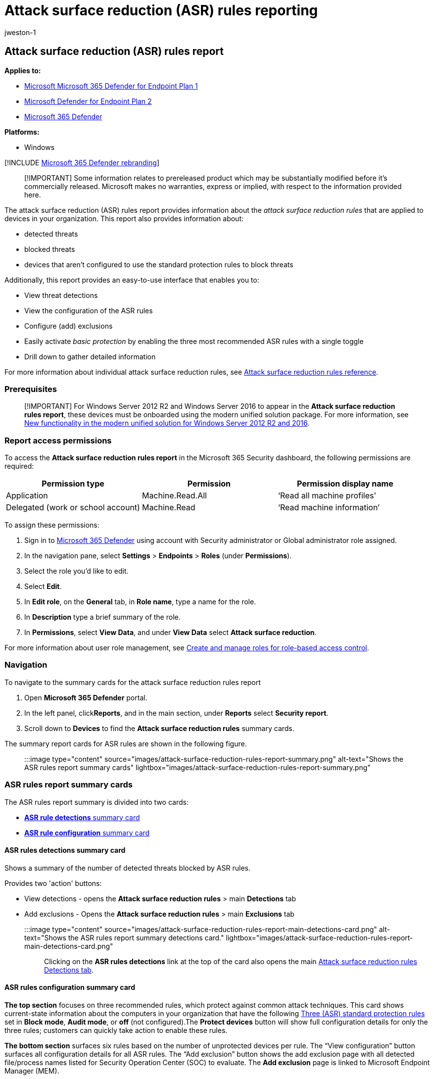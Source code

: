 = Attack surface reduction (ASR) rules reporting
:audience: ITPro
:author: jweston-1
:description: Provides information about attack surface reduction (ASR) rules detections, configuration, block threats, and methods to enable three standard rules and exclusions.
:keywords: Attack surface reduction rules, ASR, asr rules, hips, host intrusion prevention system, protection rules, anti-exploit rules, antiexploit, exploit rules, infection prevention rules, Microsoft Defender for Endpoint, configure ASR rules, ASR rule description
:manager: dansimp
:ms.author: v-jweston
:ms.collection: M365-security-compliance
:ms.custom: asr
:ms.date: 08/25/2022
:ms.localizationpriority: medium
:ms.mktglfcycl: manage
:ms.pagetype: security
:ms.reviewer: oogunrinde, sugamar,
:ms.service: microsoft-365-security
:ms.sitesec: library
:ms.subservice: mde
:ms.topic: article
:search.appverid: met150

== Attack surface reduction (ASR) rules report

*Applies to:*

* https://go.microsoft.com/fwlink/?linkid=2154037[Microsoft Microsoft 365 Defender for Endpoint Plan 1]
* https://go.microsoft.com/fwlink/?linkid=2154037[Microsoft Defender for Endpoint Plan 2]
* https://go.microsoft.com/fwlink/?linkid=2118804[Microsoft 365 Defender]

*Platforms:*

* Windows

[!INCLUDE xref:../../includes/microsoft-defender.adoc[Microsoft 365 Defender rebranding]]

____
[!IMPORTANT] Some information relates to prereleased product which may be substantially modified before it's commercially released.
Microsoft makes no warranties, express or implied, with respect to the information provided here.
____

The attack surface reduction (ASR) rules report provides information about the _attack surface reduction rules_ that are applied to devices in your organization.
This report also provides information about:

* detected threats
* blocked threats
* devices that aren't configured to use the standard protection rules to block threats

Additionally, this report provides an easy-to-use interface that enables you to:

* View threat detections
* View the configuration of the ASR rules
* Configure (add) exclusions
* Easily activate _basic protection_ by enabling the three most recommended ASR rules with a single toggle
* Drill down to gather detailed information

For more information about individual attack surface reduction rules, see xref:attack-surface-reduction-rules-reference.adoc[Attack surface reduction rules reference].

=== Prerequisites

____
[!IMPORTANT] For Windows&nbsp;Server&nbsp;2012&nbsp;R2 and Windows&nbsp;Server&nbsp;2016 to appear in the *Attack surface reduction rules report*, these devices must be onboarded using the modern unified solution package.
For more information, see link:/microsoft-365/security/defender-endpoint/configure-server-endpoints#new-windows-server-2012-r2-and-2016-functionality-in-the-modern-unified-solution[New functionality in the modern unified solution for Windows Server 2012 R2 and 2016].
____

=== Report access permissions

To access the *Attack surface reduction rules report* in the Microsoft 365 Security dashboard, the following permissions are required:

|===
| Permission type | Permission | Permission display name

| Application
| Machine.Read.All
| '`Read all machine profiles`'

| Delegated (work or school account)
| Machine.Read
| '`Read machine information`'
|===

To assign these permissions:

. Sign in to https://go.microsoft.com/fwlink/p/?linkid=2077139[Microsoft 365 Defender] using account with Security administrator or Global administrator role assigned.
. In the navigation pane, select *Settings* > *Endpoints* > *Roles* (under *Permissions*).
. Select the role you'd like to edit.
. Select *Edit*.
. In *Edit role*, on the *General* tab, in *Role name*, type a name for the role.
. In *Description* type a brief summary of the role.
. In *Permissions*, select *View Data*, and under *View Data* select *Attack surface reduction*.

For more information about user role management, see xref:user-roles.adoc[Create and manage roles for role-based access control].

=== Navigation

To navigate to the summary cards for the attack surface reduction rules report

. Open *Microsoft 365 Defender*  portal.
. In the left panel, click**Reports**, and in the main section, under *Reports* select *Security report*.
. Scroll down to *Devices* to find the *Attack surface reduction rules* summary cards.

The summary report cards for ASR rules are shown in the following figure.

____
:::image type="content" source="images/attack-surface-reduction-rules-report-summary.png" alt-text="Shows the ASR rules report summary cards" lightbox="images/attack-surface-reduction-rules-report-summary.png":::
____

=== ASR rules report summary cards

The ASR rules report summary is divided into two cards:

* <<asr-rules-detections-summary-card,*ASR rule detections* summary card>>
* <<asr-rules-configuration-summary-card,*ASR rule configuration* summary card>>

==== ASR rules detections summary card

Shows a summary of the number of detected threats blocked by ASR rules.

Provides two 'action' buttons:

* View detections - opens the *Attack surface reduction rules* > main *Detections* tab
* Add exclusions - Opens the *Attack surface reduction rules* > main *Exclusions* tab

:::image type="content" source="images/attack-surface-reduction-rules-report-main-detections-card.png" alt-text="Shows the ASR rules report summary detections card." lightbox="images/attack-surface-reduction-rules-report-main-detections-card.png":::

Clicking on the *ASR rules detections* link at the top of the card also opens the main <<attack-surface-reduction-rules-main-detections-tab,Attack surface reduction rules Detections tab>>.

==== ASR rules configuration summary card

*The top section* focuses on three recommended rules, which protect against common attack techniques.
This card shows current-state information about the computers in your organization that have the following <<simplified-standard-protection-option,Three (ASR) standard protection rules>> set in *Block mode*, *Audit mode*, or *off* (not configured).The *Protect devices* button will show full configuration details for only the three rules;
customers can quickly take action to enable these rules.

*The bottom section* surfaces six rules based on the number of unprotected devices per rule.
The "`View configuration`" button surfaces all configuration details for all ASR rules.
The "`Add exclusion`" button shows the add exclusion page with all detected file/process names listed for Security Operation Center (SOC) to evaluate.
The *Add exclusion* page is linked to Microsoft Endpoint Manager (MEM).

Provides two 'action' buttons:

* View configuration - opens the *Attack surface reduction rules* > main *Detections* tab
* Add exclusions - Opens the *Attack surface reduction rules* > main *Exclusions* tab

:::image type="content" source="images/attack-surface-reduction-rules-report-main-detections-configuration-card.png" alt-text="Shows the ASR rules report summary configuration card." lightbox="images/attack-surface-reduction-rules-report-main-detections-configuration-card.png":::

Clicking on the *ASR rules configuration* link at the top of the card also opens the main <<attack-surface-reduction-rules-main-configuration-tab,Attack surface reduction rules Configuration tab>>.

===== Simplified standard protection option

The configuration summary card provides a button to *Protect devices* with the three standard protection rules.
At minimum, Microsoft recommends that you enable these three attack surface reduction standard protection rules:

* link:attack-surface-reduction-rules-reference.md#block-credential-stealing-from-the-windows-local-security-authority-subsystem[Block credential stealing from the Windows local security authority subsystem (lsass.exe)]
* link:attack-surface-reduction-rules-reference.md#block-abuse-of-exploited-vulnerable-signed-drivers[Block abuse of exploited vulnerable signed drivers]
* link:attack-surface-reduction-rules-reference.md#block-persistence-through-wmi-event-subscription[Block persistence through Windows Management Instrumentation (WMI) event subscription]

To enable the three standard protection rules:

. Select *Protect devices*.
The main *Configuration* tab opens.
. On the *Configuration* tab, *Basic rules* automatically toggles from *All rules* to *Standard protection rules* enabled.
. In the *Devices* list, select the devices for which you want the standard protection rules to apply, and then select *Save*.

This card has two other navigation buttons:

* *View configuration* - Opens the *Attack surface reduction rules* > main *Configuration* tab.
* *Add exclusions* - Opens the *Attack surface reduction rules* > main *Exclusions* tab.

Clicking on the *ASR rules configuration* link at the top of the card also opens the main <<attack-surface-reduction-rules-main-configuration-tab,Attack surface reduction rules Configuration tab>>.

=== Attack surface reduction rules main tabs

While the ASR rules report summary cards are useful for getting quick summary of your ASR rules status, the main tabs provide more in-depth, information with filtering and configuration capabilities:

* <<attack-surface-reduction-rules-main-detections-tab,Detections tab>>
* <<attack-surface-reduction-rules-main-configuration-tab,Configuration tab>>
* <<attack-surface-reduction-rules-add-exclusions-tab,Exclusions tab>>

==== Search capabilities

Search capability is added to *Detection*, *Configuration*, and *Add exclusion* main tabs.
With this capability, you can search by using device ID, file name, or process name.

____
:::image type="content" source="images/attack-surface-reduction-rules-report-main-tabs-search.png" alt-text="Shows the ASR rules report search feature." lightbox="images/attack-surface-reduction-rules-report-main-tabs-search.png":::
____

____
:::image type="content" source="images/attack-surface-reduction-rules-report-main-tabs-search-configuration-tab.png" alt-text="Shows the ASR rules report search feature on the configuration tab." lightbox="images/attack-surface-reduction-rules-report-main-tabs-search-configuration-tab.png":::
____

==== Filtering

Filtering provides a way for you to specify what results are returned:

* *Date*  enables you to specify a date range for data results.
* *Filters*

____
:::image type="content" source="images/attack-surface-reduction-rules-report-main-detections-filtering.png" alt-text="Shows the ASR rules report filtering feature" lightbox="images/attack-surface-reduction-rules-report-main-detections-filtering.png":::
____

==== Attack surface reduction rules main detections tab

* *Audit Detections*  Shows how many threat detections were captured by rules set in _Audit_ mode.
* *Blocked Detections* Shows how many threat detections were blocked by rules set in _Block_ mode.
* *Large, consolidated graph* Shows blocked and audited detections.

____
:::image type="content" source="images/attack-surface-reduction-rules-report-main-detections-tab.png" alt-text="Shows the ASR rules report main detections tab, with _Audit detections_ and _Blocked detections_ outlined." lightbox="images/attack-surface-reduction-rules-report-main-detections-tab.png":::
____

The graphs provide detection data over the displayed date range, with the capability to hover over a specific location to gather date-specific information.

The bottom section of the report lists detected threats - on a per-device basis - with the following fields:

|===
| Field name | Definition

| Detected file
| The file determined to contain a possible or known threat

| Detected on
| The date the threat was detected

| Blocked\/Audited?
| Whether the detecting rule for the specific event was in Block or Audit mode

| Rule
| Which rule detected the threat

| Source app
| The application that made the call to the offending "detected file"

| Device
| The name of the device on which the Audit or Block event occurred

| Device group
| The Active Directory group to which the device belongs

| User
| The machine account responsible for the call

| Publisher
| The company that released the particular .exe or application
|===

For more information about ASR rule audit and block modes, see link:attack-surface-reduction-rules-reference.md#asr-rule-modes[Attack surface reduction rule modes].

===== Actionable flyout

The "`Detection`" main page has a list of all detections (files/processes) in the last 30 days.
Select on any of the detections to open with drill-down capabilities.

____
:::image type="content" source="images/attack-surface-reduction-rules-report-main-detections-flyout.png" alt-text="Shows the ASR rules report main detections tab flyout" lightbox="images/attack-surface-reduction-rules-report-main-detections-flyout.png":::
____

The *Possible exclusion and impact* section provides impact of the selected file or process.
You can:

* Select *Go hunt* which opens the Advanced Hunting query page
* *Open file page* opens Microsoft Defender for Endpoint (MDE) detection
* The *Add exclusion* button is linked with the add exclusion main page.

The following image illustrates how the Advanced Hunting query page opens from the link on the actionable flyout:

____
:::image type="content" source="images/attack-surface-reduction-rules-report-main-detections-flyout-hunting.png" alt-text="Shows the (ASR) rules report main detections tab flyout link opening Advanced Hunting" lightbox="images/attack-surface-reduction-rules-report-main-detections-flyout-hunting.png":::
____

For more information about Advanced hunting, see xref:advanced-hunting-overview.adoc[Proactively hunt for threats with advanced hunting in Microsoft 365 Defender]

==== Attack surface reduction rules main Configuration tab

The ASR rules main *Configuration* tab provides summary and per-device ASR rules configuration details.
There are three main aspects to the Configuration tab:

*Basic rules* Provides a method to toggle results between *Basic rules* and *All Rules*.
By default, *Basic rules* is selected.

*Device configuration overview* Provides a current snapshot of devices in one of the following states:

* All exposed Devices (devices with missing prerequisites, rules in Audit mode, misconfigured rules, or rules not configured)
* Devices with rules not configured
* Devices with rules in audit mode
* Devices with rules in block mode

*The lower, unnamed section* of the Configuration tab provides a listing of the current state of your devices (on a per-device basis):

* Device (name)
* Overall configuration (Whether any rules are on or all are off)
* Rules in block mode (the number of rules per-device set to block)
* Rules in audit mode (the number of rules in audit mode)
* Rules turned off (rules that are turned off or aren't enabled)
* Device ID (device GUID)

These elements are shown in the following figure.

____
:::image type="content" source="images/attack-surface-reduction-rules-report-main-configuration-tab.png" alt-text="Shows the ASR rules report main configuration tab" lightbox="images/attack-surface-reduction-rules-report-main-configuration-tab.png":::
____

To enable ASR rules:

. Under *Device*, select the device or devices for which you want to apply ASR rules.
. In the flyout window, verify your selections and then select *Add to policy*.

The *Configuration* tab and _add rule_ flyout are shown in the following image.

____
[NOTE!] If you have devices that require that different ASR rules be applied, you should configure those devices individually.
____

____
:::image type="content" source="images/attack-surface-reduction-rules-report-configuration-add-to-policy.png" alt-text="Shows the ASR rules fly-out to add ASR rules to devices" lightbox="images/attack-surface-reduction-rules-report-configuration-add-to-policy.png":::
____

==== Attack surface reduction rules Add exclusions tab

The *Add exclusions* tab presents a ranked list of detections by file name and provides a method to configure exclusions.
By default, *Add exclusions* information is listed for three fields:

* *File name* The name of the file that triggered the ASR rules event.
* *Detections* The total number of detected events for named file.
Individual devices can trigger multiple ASR rules events.
* *Devices* The number of devices on which the detection occurred.

____
:::image type="content" source="images/attack-surface-reduction-rules-report-exclusion-tab.png" alt-text="Shows the ASR rules report add exclusions tab" lightbox="images/attack-surface-reduction-rules-report-exclusion-tab.png":::
____

____
[!IMPORTANT] Excluding files or folders can severely reduce the protection provided by ASR rules.
Excluded files are allowed to run, and no report or event will be recorded.
If ASR rules are detecting files that you believe shouldn't be detected, you should link:attack-surface-reduction-rules-deployment-test.md#step-1-test-asr-rules-using-audit[use audit mode first to test the rule].
____

When you select a file, a *Summary & expected impact* fly out opens, presenting the following types of information:

* *Files selected*  The number of files you've selected for exclusion
* *(_number of_) detections*  States the expected reduction in detections after adding the selected exclusion(s).
The reduction in detections is represented graphically for *Actual detections* and *Detections after exclusions*
* *(_number of_) affected devices* States the expected reduction in devices that report detections for the selected exclusions.

The Add exclusion page has two buttons for actions that can be used on any detected files (after selection).
You can:

* *Add exclusion* which will open Microsoft Endpoint Manager (MEM) ASR policy page.
For more information, see: https://enable-attack-surface-reduction.md#mem[MEM] in "Enable ASR rules alternate configuration methods."
* *Get exclusion paths* which will download file paths in a csv format

____
:::image type="content" source="images/attack-surface-reduction-rules-report-main-add-exclusions-flyout.png" alt-text="Shows the ASR rules report add exclusions tab flyout impact summary" lightbox="images/attack-surface-reduction-rules-report-main-add-exclusions-flyout.png":::
____

=== See also

* xref:attack-surface-reduction-rules-deployment.adoc[Attack surface reduction (ASR) rules deployment overview]
* xref:attack-surface-reduction-rules-deployment-plan.adoc[Plan attack surface reduction (ASR) rules deployment]
* xref:attack-surface-reduction-rules-deployment-test.adoc[Test attack surface reduction (ASR) rules]
* xref:attack-surface-reduction-rules-deployment-implement.adoc[Enable attack surface reduction (ASR) rules]
* xref:attack-surface-reduction-rules-deployment-operationalize.adoc[Operationalize attack surface reduction (ASR) rules]
* xref:attack-surface-reduction-rules-report.adoc[Attack surface reduction (ASR) rules report]
* xref:attack-surface-reduction-rules-reference.adoc[Attack surface reduction rules reference]
